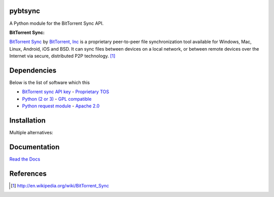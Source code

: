 pybtsync
========

A Python module for the BitTorrent Sync API.

:BitTorrent Sync:

`BitTorrent Sync <http://www.bittorrent.com/sync>`_  by `BitTorrent, Inc <http://www.bittorrent.com/>`_ is a proprietary peer-to-peer file synchronization tool available for Windows, Mac, Linux, Android, iOS and BSD. It can sync files between devices on a local network, or between remote devices over the Internet via secure, distributed P2P technology. [1]_



Dependencies
============

Below is the list of software which this 

- `BitTorrent sync API key <http://www.bittorrent.com/sync/developers>`_ - `Proprietary TOS <http://www.bittorrent.com/legal/eula>`_
- `Python (2 or 3) <http://www.python.org/download/>`_  - `GPL compatible <http://docs.python.org/3.3/license.html>`_
- `Python request module <http://docs.python-requests.org/en/latest/>`_ - `Apache 2.0 <https://github.com/kennethreitz/requests/blob/master/LICENSE>`_



Installation
============

Multiple alternatives:




Documentation
=============

`Read the Docs <https://readthedocs.org/projects/pybtsync/>`_





References
==========

.. [1] http://en.wikipedia.org/wiki/BitTorrent_Sync